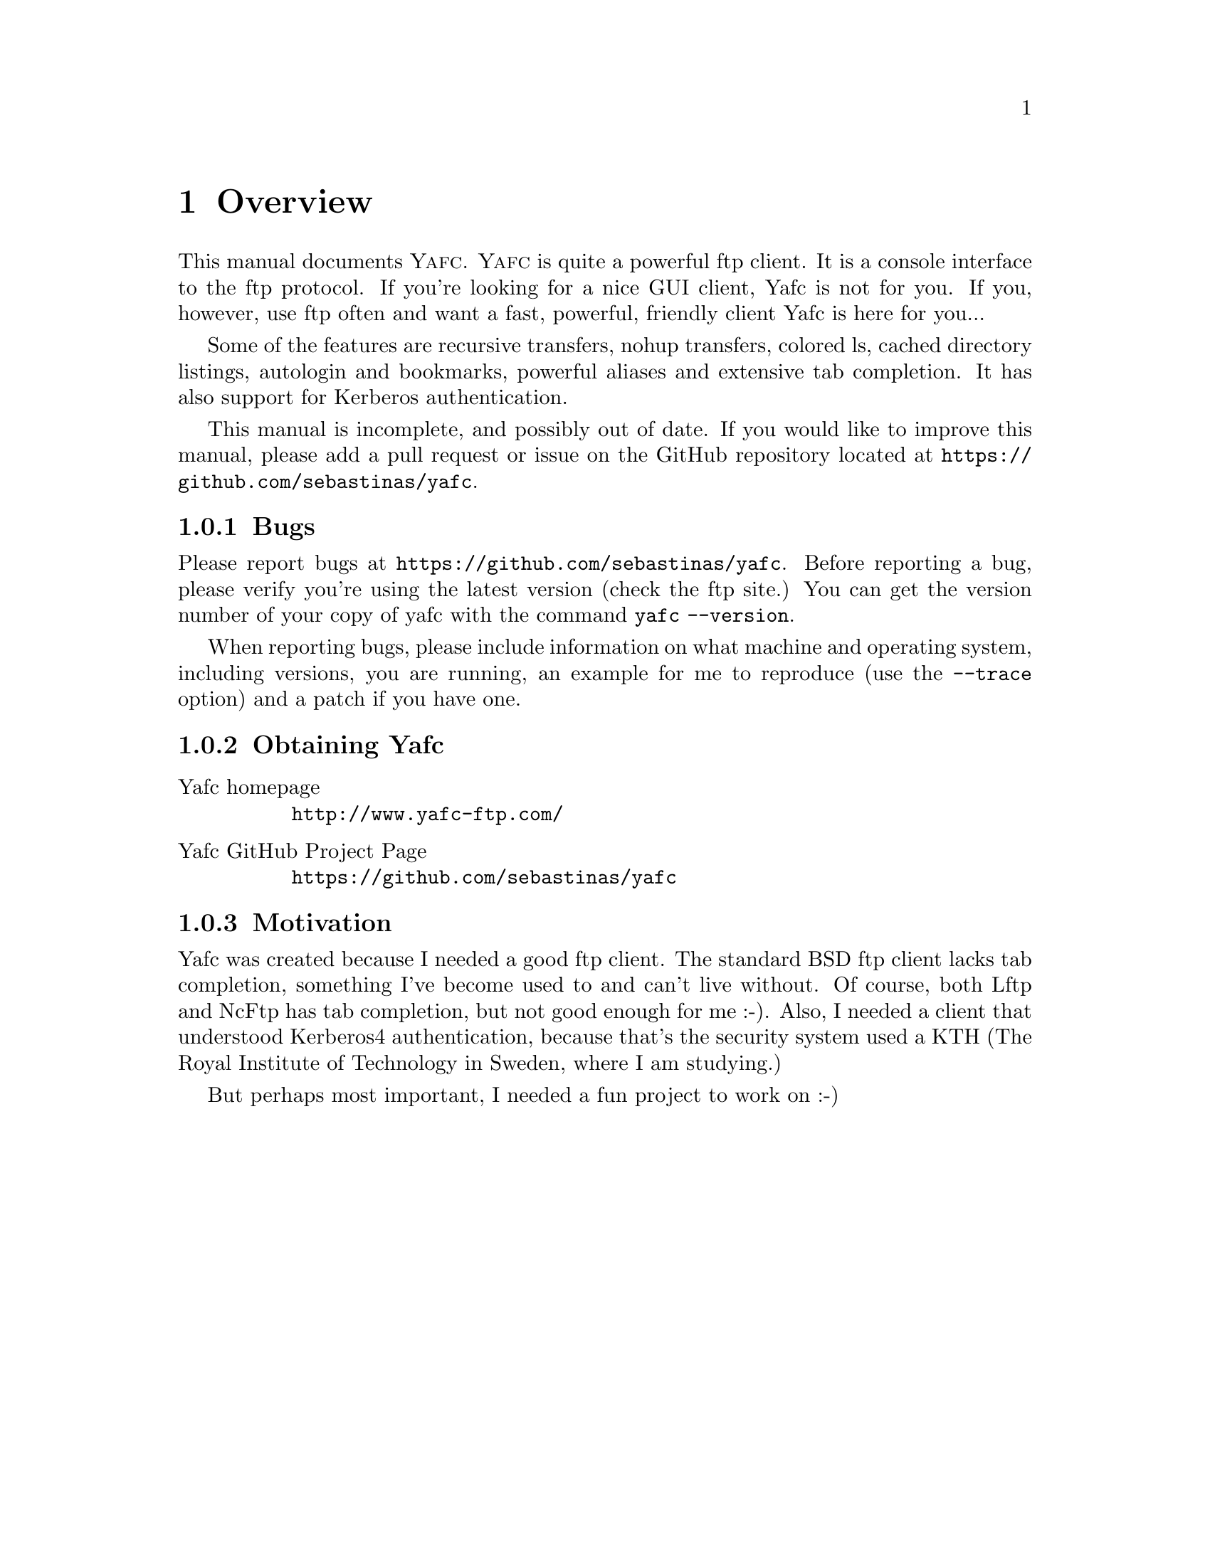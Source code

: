 @node    Overview, Invoking Yafc, top, top
@chapter Overview

This manual documents @sc{Yafc}. @sc{Yafc} is quite a powerful ftp client.
It is a console interface to the ftp protocol. If you're looking for a nice
GUI client, Yafc is not for you. If you, however, use ftp often and want a
fast, powerful, friendly client Yafc is here for you...

Some of the features are recursive transfers, nohup transfers, colored ls,
cached directory listings, autologin and bookmarks, powerful aliases and
extensive tab completion. It has also support for Kerberos authentication.

This manual is incomplete, and possibly out of date. If you would like
to improve this manual, please add a pull request or issue on the GitHub
repository located at @uref{https://github.com/sebastinas/yafc}.

@menu
* Bugs::                Reporting bugs and requests
* Obtaining Yafc::      Where to get Yafc
* Motivation::          Why Yafc was written
@end menu

@c -----------------------------------------------------
@node Bugs, Obtaining Yafc, , Overview
@subsection Bugs

Please report bugs at @uref{https://github.com/sebastinas/yafc}.
Before reporting a bug, please verify you're using the latest version
(check the ftp site.) You can get the version number of your copy of yafc
with the command @code{yafc --version}.

When reporting bugs, please include information on
what machine and operating system, including versions, you are running, an
example for me to reproduce (use the @code{--trace} option) and a patch if
you have one.

@c -----------------------------------------------------
@node    Obtaining Yafc, Motivation, Bugs, Overview
@subsection Obtaining Yafc

@table @asis

@item Yafc homepage
@uref{http://www.yafc-ftp.com/}

@item Yafc GitHub Project Page
@uref{https://github.com/sebastinas/yafc}

@end table

@c -----------------------------------------------------
@node    Motivation, , Obtaining Yafc, Overview
@subsection Motivation

Yafc was created because I needed a good ftp client.
The standard BSD ftp client lacks tab completion, something I've
become used to and can't live without. Of course, both Lftp and NcFtp
has tab completion, but not good enough for me :-). Also, I needed
a client that understood Kerberos4 authentication, because that's the
security system used a KTH (The Royal Institute of Technology in Sweden, where
I am studying.) 

But perhaps most important, I needed a fun project to work on :-)
